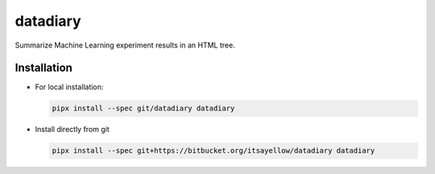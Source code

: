 datadiary
=========

Summarize Machine Learning experiment results in an HTML tree.

Installation
------------

* For local installation:

  .. code:: bash

     pipx install --spec git/datadiary datadiary

* Install directly from git

  .. code:: bash

     pipx install --spec git+https://bitbucket.org/itsayellow/datadiary datadiary
